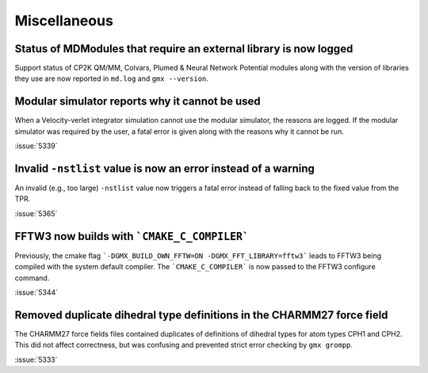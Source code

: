 Miscellaneous
^^^^^^^^^^^^^

.. Note to developers!
   Please use """"""" to underline the individual entries for fixed issues in the subfolders,
   otherwise the formatting on the webpage is messed up.
   Also, please use the syntax :issue:`number` to reference issues on GitLab, without
   a space between the colon and number!


Status of MDModules that require an external library is now logged
""""""""""""""""""""""""""""""""""""""""""""""""""""""""""""""""""

Support status of CP2K QM/MM, Colvars, Plumed & Neural Network Potential modules
along with the version of libraries they use are now reported
in ``md.log`` and ``gmx --version``.

Modular simulator reports why it cannot be used
"""""""""""""""""""""""""""""""""""""""""""""""

When a Velocity-verlet integrator simulation cannot use the modular
simulator, the reasons are logged. If the modular simulator was
required by the user, a fatal error is given along with the reasons
why it cannot be run.

:issue:`5339`

Invalid ``-nstlist`` value is now an error instead of a warning
"""""""""""""""""""""""""""""""""""""""""""""""""""""""""""""""

An invalid (e.g., too large) ``-nstlist`` value now triggers a fatal error instead
of falling back to the fixed value from the TPR.

:issue:`5365`

FFTW3 now builds with ```CMAKE_C_COMPILER```
""""""""""""""""""""""""""""""""""""""""""""

Previously, the cmake flag ```-DGMX_BUILD_OWN_FFTW=ON -DGMX_FFT_LIBRARY=fftw3```
leads to FFTW3 being compiled with the system default compiler. The ```CMAKE_C_COMPILER```
is now passed to the FFTW3 configure command.

:issue:`5344`

Removed duplicate dihedral type definitions in the CHARMM27 force field
"""""""""""""""""""""""""""""""""""""""""""""""""""""""""""""""""""""""

The CHARMM27 force fields files contained duplicates of definitions of dihedral
types for atom types CPH1 and CPH2. This did not affect correctness, but was
confusing and prevented strict error checking by ``gmx grompp``.

:issue:`5333`

